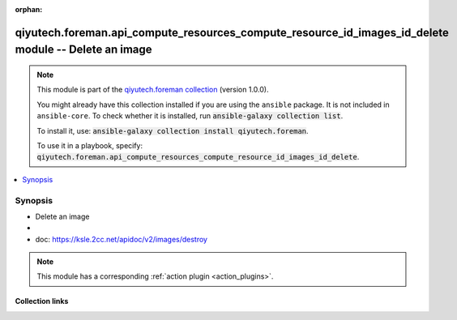 .. Document meta

:orphan:

.. |antsibull-internal-nbsp| unicode:: 0xA0
    :trim:

.. role:: ansible-attribute-support-label
.. role:: ansible-attribute-support-property
.. role:: ansible-attribute-support-full
.. role:: ansible-attribute-support-partial
.. role:: ansible-attribute-support-none
.. role:: ansible-attribute-support-na
.. role:: ansible-option-type
.. role:: ansible-option-elements
.. role:: ansible-option-required
.. role:: ansible-option-versionadded
.. role:: ansible-option-aliases
.. role:: ansible-option-choices
.. role:: ansible-option-choices-entry
.. role:: ansible-option-default
.. role:: ansible-option-default-bold
.. role:: ansible-option-configuration
.. role:: ansible-option-returned-bold
.. role:: ansible-option-sample-bold

.. Anchors

.. _ansible_collections.qiyutech.foreman.api_compute_resources_compute_resource_id_images_id_delete_module:

.. Anchors: short name for ansible.builtin

.. Anchors: aliases



.. Title

qiyutech.foreman.api_compute_resources_compute_resource_id_images_id_delete module -- Delete an image
+++++++++++++++++++++++++++++++++++++++++++++++++++++++++++++++++++++++++++++++++++++++++++++++++++++

.. Collection note

.. note::
    This module is part of the `qiyutech.foreman collection <https://galaxy.ansible.com/qiyutech/foreman>`_ (version 1.0.0).

    You might already have this collection installed if you are using the ``ansible`` package.
    It is not included in ``ansible-core``.
    To check whether it is installed, run :code:`ansible-galaxy collection list`.

    To install it, use: :code:`ansible-galaxy collection install qiyutech.foreman`.

    To use it in a playbook, specify: :code:`qiyutech.foreman.api_compute_resources_compute_resource_id_images_id_delete`.

.. version_added

.. versionadded:: 1.0.0 of qiyutech.foreman

.. contents::
   :local:
   :depth: 1

.. Deprecated


Synopsis
--------

.. Description

- Delete an image
- 
- doc: https://ksle.2cc.net/apidoc/v2/images/destroy

.. note::
    This module has a corresponding :ref:`action plugin <action_plugins>`.

.. Aliases


.. Requirements






.. Options


.. Attributes


.. Notes


.. Seealso


.. Examples



.. Facts


.. Return values


..  Status (Presently only deprecated)


.. Authors



.. Extra links

Collection links
~~~~~~~~~~~~~~~~

.. raw:: html

  <p class="ansible-links">
    <a href="https://dev.azure.com/QiYuTech/ansible/_workitems" aria-role="button" target="_blank" rel="noopener external">Issue Tracker</a>
    <a href="https://dev.azure.com/QiYuTech/ansible/_git/collections" aria-role="button" target="_blank" rel="noopener external">Repository (Sources)</a>
  </p>

.. Parsing errors

